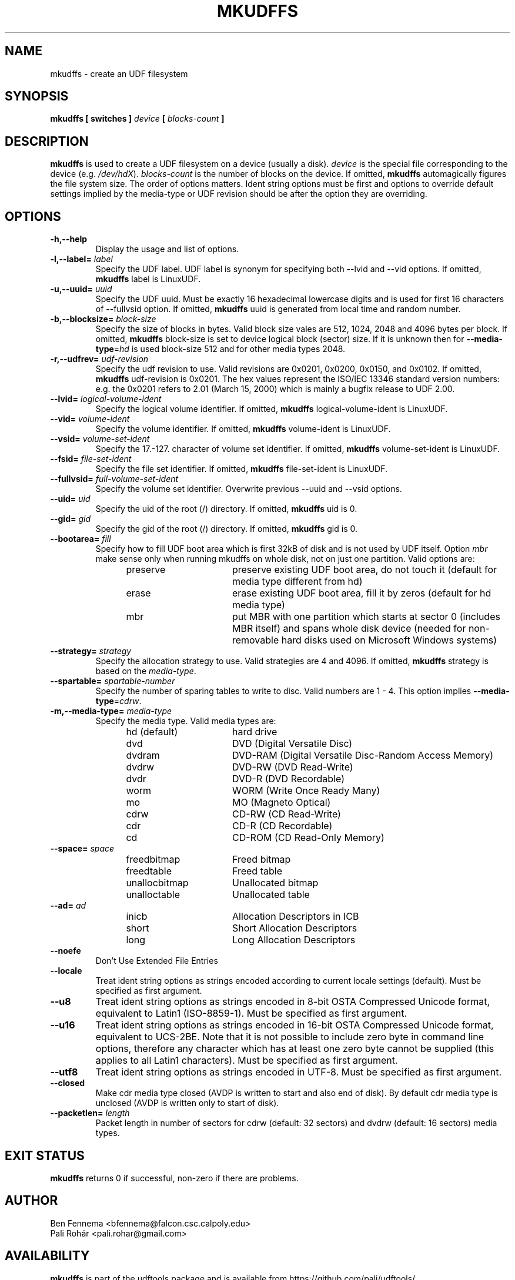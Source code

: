 .\" Copyright 2002 Paul Thompson <set@pobox.com>
.\" Copyright 2014 Pali Rohár <pali.rohar@gmail.com>
.\"
.\" This is free documentation; you can redistribute it and/or
.\" modify it under the terms of the GNU General Public License as
.\" published by the Free Software Foundation; either version 2 of
.\" the License, or (at your option) any later version.
.\"
.\" The GNU General Public License's references to "object code"
.\" and "executables" are to be interpreted as the output of any
.\" document formatting or typesetting system, including
.\" intermediate and printed output.
.\"
.\" This manual is distributed in the hope that it will be useful,
.\" but WITHOUT ANY WARRANTY; without even the implied warranty of
.\" MERCHANTABILITY or FITNESS FOR A PARTICULAR PURPOSE.  See the
.\" GNU General Public License for more details.
.\"
.\" You should have received a copy of the GNU General Public
.\" License along with this manual; if not, write to the Free
.\" Software Foundation, Inc., 59 Temple Place, Suite 330, Boston, MA 02111,
.\" USA.
.\"
.\" References consulted:
.\"     udftools src
.\"
.TH MKUDFFS 8 "udftools" "System Management Commands"

.SH NAME
mkudffs \- create an UDF filesystem

.SH SYNOPSIS
.BI "mkudffs [ switches ] " device " [ " blocks-count " ] "

.SH DESCRIPTION
.B mkudffs
is used to create a UDF filesystem on a device (usually a disk).
\fIdevice\fP is the special file corresponding to the device (e.g.
\fI/dev/hdX\fP). \fIblocks-count\fP is the number of blocks on the device.
If omitted,
.B mkudffs
automagically figures the file system size. The order of options matters.
Ident string options must be first and options to override default
settings implied by the media-type or UDF revision should be after
the option they are overriding.

.SH OPTIONS
.TP
.B \-h,\-\-help
Display the usage and list of options.

.TP
.BI \-l,\-\-label= " label "
Specify the UDF label. UDF label is synonym for specifying both \-\-lvid and
\-\-vid options. If omitted,
.B mkudffs
label is LinuxUDF.

.TP
.BI \-u,\-\-uuid= " uuid "
Specify the UDF uuid. Must be exactly 16 hexadecimal lowercase digits and is
used for first 16 characters of \-\-fullvsid option. If omitted,
.B mkudffs
uuid is generated from local time and random number.

.TP
.BI \-b,\-\-blocksize= " block-size "
Specify the size of blocks in bytes. Valid block size vales are 512, 1024,
2048 and 4096 bytes per block. If omitted,
.B mkudffs
block-size is set to device logical block (sector) size. If it is unknown
then for \fB\-\-media\-type\fP=\fIhd\fP is used block-size 512 and for other
media types 2048.

.TP
.BI \-r,\-\-udfrev= " udf-revision "
Specify the udf revision to use. Valid revisions are 0x0201, 0x0200, 0x0150,
and 0x0102. If omitted,
.B mkudffs
udf-revision is 0x0201. The hex values represent the ISO/IEC 13346 standard
version numbers: e.g. the 0x0201 refers to 2.01 (March 15, 2000) which is
mainly a bugfix release to UDF 2.00.

.TP
.BI \-\-lvid= " logical-volume-ident "
Specify the logical volume identifier. If omitted,
.B mkudffs
logical-volume-ident is LinuxUDF.

.TP
.BI \-\-vid= " volume-ident "
Specify the volume identifier. If omitted,
.B mkudffs
volume-ident is LinuxUDF.

.TP
.BI \-\-vsid= " volume-set-ident "
Specify the 17.-127. character of volume set identifier. If omitted,
.B mkudffs
volume-set-ident is LinuxUDF.

.TP
.BI \-\-fsid= " file-set-ident "
Specify the file set identifier. If omitted,
.B mkudffs
file-set-ident is LinuxUDF.

.TP
.BI \-\-fullvsid= " full-volume-set-ident "
Specify the volume set identifier. Overwrite previous \-\-uuid and
\-\-vsid options.

.TP
.BI \-\-uid= " uid "
Specify the uid of the root (/) directory. If omitted,
.B mkudffs
uid is 0.

.TP
.BI \-\-gid= " gid "
Specify the gid of the root (/) directory. If omitted,
.B mkudffs
gid is 0.

.TP
.BI \-\-bootarea= " fill "
Specify how to fill UDF boot area which is first 32kB of disk and is not
used by UDF itself. Option \fImbr\fP make sense only when running mkudffs
on whole disk, not on just one partition. Valid options are:
.RS 1.2i
.TP 1.6i
preserve
preserve existing UDF boot area, do not touch it (default for media type
different from hd)
.TP
erase
erase existing UDF boot area, fill it by zeros (default for hd media type)
.TP
mbr
put MBR with one partition which starts at sector 0 (includes MBR itself)
and spans whole disk device (needed for non-removable hard disks used on
Microsoft Windows systems)
.RE

.TP
.BI \-\-strategy= " strategy "
Specify the allocation strategy to use. Valid strategies are 4 and 4096.
If omitted,
.B mkudffs
strategy is based on the \fImedia-type\fP.

.TP
.BI \-\-spartable= " spartable-number "
Specify the number of sparing tables to write to disc. Valid numbers are 1 \- 4.
This option implies \fB\-\-media\-type\fP=\fIcdrw\fP.

.TP
.BI \-m,\-\-media\-type= " media\-type "
Specify the media type. Valid media types are:
.RS 1.2i
.TP 1.6i
hd (default)
hard drive
.TP
dvd
DVD (Digital Versatile Disc)
.TP
dvdram
DVD\-RAM (Digital Versatile Disc\-Random Access Memory)
.TP
dvdrw
DVD\-RW (DVD Read\-Write)
.TP
dvdr
DVD\-R (DVD Recordable)
.TP
worm
WORM (Write Once Ready Many)
.TP
mo
MO (Magneto Optical)
.TP
cdrw
CD\-RW (CD Read\-Write)
.TP
cdr
CD\-R (CD Recordable)
.TP
cd
CD\-ROM (CD Read\-Only Memory)
.RE

.TP
.BI \-\-space= " space "
.RS 1.2i
.TP 1.6i
freedbitmap
Freed bitmap
.TP
freedtable
Freed table
.TP
unallocbitmap
Unallocated bitmap
.TP
unalloctable
Unallocated table
.RE

.TP
.BI \-\-ad= " ad "
.RS 1.2i
.TP 1.6i
inicb
Allocation Descriptors in ICB
.TP
short
Short Allocation Descriptors
.TP
long
Long Allocation Descriptors
.RE

.TP
.B \-\-noefe
Don't Use Extended File Entries

.TP
.B \-\-locale
Treat ident string options as strings encoded according to current locale
settings (default). Must be specified as first argument.

.TP
.B \-\-u8
Treat ident string options as strings encoded in 8-bit OSTA Compressed Unicode
format, equivalent to Latin1 (ISO-8859-1). Must be specified as first argument.

.TP
.B \-\-u16
Treat ident string options as strings encoded in 16-bit OSTA Compressed Unicode
format, equivalent to UCS-2BE. Note that it is not possible to include zero
byte in command line options, therefore any character which has at least one
zero byte cannot be supplied (this applies to all Latin1 characters). Must be
specified as first argument.

.TP
.B \-\-utf8
Treat ident string options as strings encoded in UTF-8. Must be specified as
first argument.

.TP
.B \-\-closed
Make cdr media type closed (AVDP is written to start and also end of disk).
By default cdr media type is unclosed (AVDP is written only to start of disk).

.TP
.BI \-\-packetlen= " length "
Packet length in number of sectors for cdrw (default: 32 sectors)
and dvdrw (default: 16 sectors) media types.

.SH "EXIT STATUS"
.B mkudffs
returns 0 if successful, non-zero if there are problems.

.SH AUTHOR
.nf
Ben Fennema <bfennema@falcon.csc.calpoly.edu>
Pali Rohár <pali.rohar@gmail.com>
.fi

.SH AVAILABILITY
.B mkudffs
is part of the udftools package and is available from
https://github.com/pali/udftools/.
